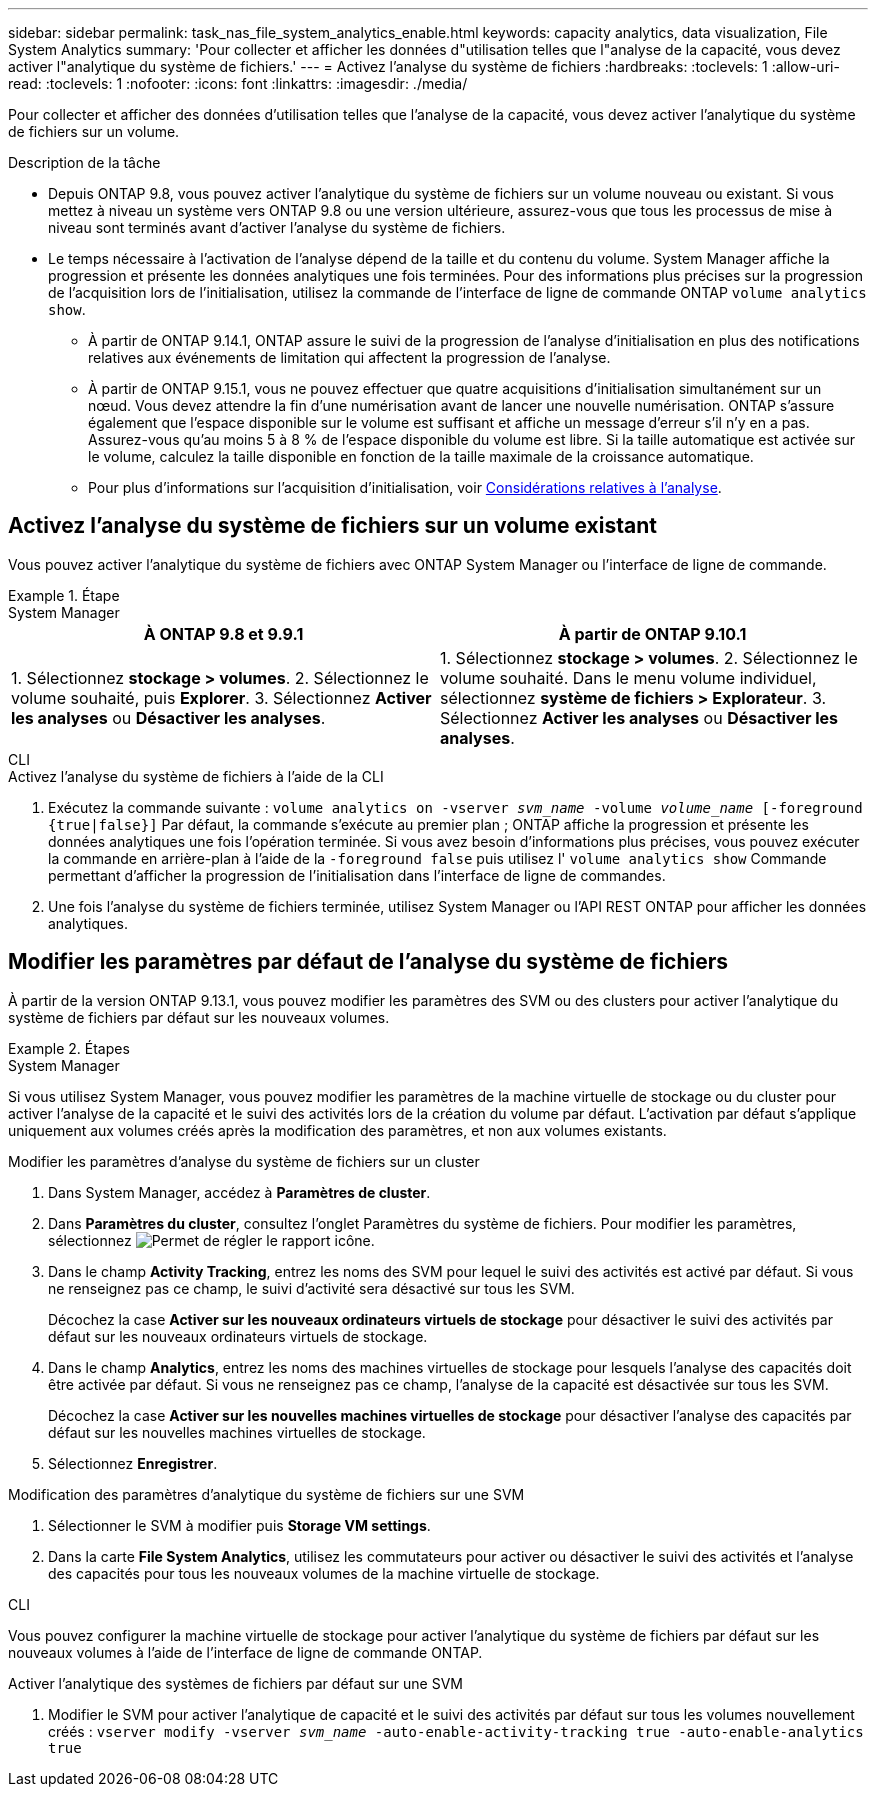 ---
sidebar: sidebar 
permalink: task_nas_file_system_analytics_enable.html 
keywords: capacity analytics, data visualization, File System Analytics 
summary: 'Pour collecter et afficher les données d"utilisation telles que l"analyse de la capacité, vous devez activer l"analytique du système de fichiers.' 
---
= Activez l'analyse du système de fichiers
:hardbreaks:
:toclevels: 1
:allow-uri-read: 
:toclevels: 1
:nofooter: 
:icons: font
:linkattrs: 
:imagesdir: ./media/


[role="lead"]
Pour collecter et afficher des données d'utilisation telles que l'analyse de la capacité, vous devez activer l'analytique du système de fichiers sur un volume.

.Description de la tâche
* Depuis ONTAP 9.8, vous pouvez activer l'analytique du système de fichiers sur un volume nouveau ou existant. Si vous mettez à niveau un système vers ONTAP 9.8 ou une version ultérieure, assurez-vous que tous les processus de mise à niveau sont terminés avant d'activer l'analyse du système de fichiers.
* Le temps nécessaire à l'activation de l'analyse dépend de la taille et du contenu du volume. System Manager affiche la progression et présente les données analytiques une fois terminées. Pour des informations plus précises sur la progression de l'acquisition lors de l'initialisation, utilisez la commande de l'interface de ligne de commande ONTAP `volume analytics show`.
+
** À partir de ONTAP 9.14.1, ONTAP assure le suivi de la progression de l'analyse d'initialisation en plus des notifications relatives aux événements de limitation qui affectent la progression de l'analyse.
** À partir de ONTAP 9.15.1, vous ne pouvez effectuer que quatre acquisitions d'initialisation simultanément sur un nœud. Vous devez attendre la fin d'une numérisation avant de lancer une nouvelle numérisation. ONTAP s'assure également que l'espace disponible sur le volume est suffisant et affiche un message d'erreur s'il n'y en a pas. Assurez-vous qu'au moins 5 à 8 % de l'espace disponible du volume est libre. Si la taille automatique est activée sur le volume, calculez la taille disponible en fonction de la taille maximale de la croissance automatique.
** Pour plus d'informations sur l'acquisition d'initialisation, voir xref:./file-system-analytics/considerations-concept.html#scan-considerations[Considérations relatives à l'analyse].






== Activez l'analyse du système de fichiers sur un volume existant

Vous pouvez activer l'analytique du système de fichiers avec ONTAP System Manager ou l'interface de ligne de commande.

.Étape
[role="tabbed-block"]
====
.System Manager
--
|===
| À ONTAP 9.8 et 9.9.1 | À partir de ONTAP 9.10.1 


| 1. Sélectionnez *stockage > volumes*.
 2. Sélectionnez le volume souhaité, puis *Explorer*.
 3. Sélectionnez *Activer les analyses* ou *Désactiver les analyses*. | 1. Sélectionnez *stockage > volumes*.
2. Sélectionnez le volume souhaité. Dans le menu volume individuel, sélectionnez *système de fichiers > Explorateur*.
3. Sélectionnez *Activer les analyses* ou *Désactiver les analyses*. 
|===
--
.CLI
--
.Activez l'analyse du système de fichiers à l'aide de la CLI
. Exécutez la commande suivante :
`volume analytics on -vserver _svm_name_ -volume _volume_name_ [-foreground {true|false}]`
Par défaut, la commande s'exécute au premier plan ; ONTAP affiche la progression et présente les données analytiques une fois l'opération terminée. Si vous avez besoin d'informations plus précises, vous pouvez exécuter la commande en arrière-plan à l'aide de la `-foreground false` puis utilisez l' `volume analytics show` Commande permettant d'afficher la progression de l'initialisation dans l'interface de ligne de commandes.
. Une fois l'analyse du système de fichiers terminée, utilisez System Manager ou l'API REST ONTAP pour afficher les données analytiques.


--
====


== Modifier les paramètres par défaut de l'analyse du système de fichiers

À partir de la version ONTAP 9.13.1, vous pouvez modifier les paramètres des SVM ou des clusters pour activer l'analytique du système de fichiers par défaut sur les nouveaux volumes.

.Étapes
[role="tabbed-block"]
====
.System Manager
--
Si vous utilisez System Manager, vous pouvez modifier les paramètres de la machine virtuelle de stockage ou du cluster pour activer l'analyse de la capacité et le suivi des activités lors de la création du volume par défaut. L'activation par défaut s'applique uniquement aux volumes créés après la modification des paramètres, et non aux volumes existants.

.Modifier les paramètres d'analyse du système de fichiers sur un cluster
. Dans System Manager, accédez à **Paramètres de cluster**.
. Dans **Paramètres du cluster**, consultez l'onglet Paramètres du système de fichiers. Pour modifier les paramètres, sélectionnez image:icon_gear.gif["Permet de régler le rapport"] icône.
. Dans le champ **Activity Tracking**, entrez les noms des SVM pour lequel le suivi des activités est activé par défaut. Si vous ne renseignez pas ce champ, le suivi d'activité sera désactivé sur tous les SVM.
+
Décochez la case **Activer sur les nouveaux ordinateurs virtuels de stockage** pour désactiver le suivi des activités par défaut sur les nouveaux ordinateurs virtuels de stockage.

. Dans le champ **Analytics**, entrez les noms des machines virtuelles de stockage pour lesquels l'analyse des capacités doit être activée par défaut. Si vous ne renseignez pas ce champ, l'analyse de la capacité est désactivée sur tous les SVM.
+
Décochez la case **Activer sur les nouvelles machines virtuelles de stockage** pour désactiver l'analyse des capacités par défaut sur les nouvelles machines virtuelles de stockage.

. Sélectionnez **Enregistrer**.


.Modification des paramètres d'analytique du système de fichiers sur une SVM
. Sélectionner le SVM à modifier puis **Storage VM settings**.
. Dans la carte **File System Analytics**, utilisez les commutateurs pour activer ou désactiver le suivi des activités et l'analyse des capacités pour tous les nouveaux volumes de la machine virtuelle de stockage.


--
.CLI
--
Vous pouvez configurer la machine virtuelle de stockage pour activer l'analytique du système de fichiers par défaut sur les nouveaux volumes à l'aide de l'interface de ligne de commande ONTAP.

.Activer l'analytique des systèmes de fichiers par défaut sur une SVM
. Modifier le SVM pour activer l'analytique de capacité et le suivi des activités par défaut sur tous les volumes nouvellement créés :
`vserver modify -vserver _svm_name_ -auto-enable-activity-tracking true -auto-enable-analytics true`


--
====